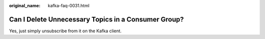 :original_name: kafka-faq-0031.html

.. _kafka-faq-0031:

Can I Delete Unnecessary Topics in a Consumer Group?
====================================================

Yes, just simply unsubscribe from it on the Kafka client.
